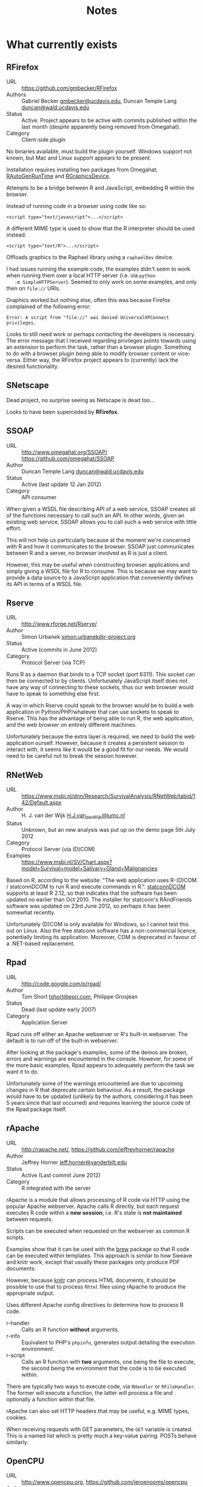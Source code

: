 #+TITLE: Notes

* What currently exists

** RFirefox

   + URL :: https://github.com/gmbecker/RFirefox
   + Authors :: Gabriel Becker [[mailto:gmbecker@ucdavis.edu][gmbecker@ucdavis.edu]],
		Duncan Temple Lang [[mailto:duncan@wald.ucdavis.edu][duncan@wald.ucdavis.edu]]
   + Status :: Active. Project appears to be active with commits
               published within the last month (despite apparently
               being removed from Omegahat).
   + Category :: Client-side plugin

   No binaries available, must build the plugin yourself. Windows
   support not known, but Mac and Linux support appears to be present.

   Installation requires installing two packages from Omegahat,
   [[http://www.omegahat.org/RGraphicsDevice/][RAutoGenRunTime]] and [[http://www.omegahat.org/RGraphicsDevice/][RGraphicsDevice]].

   Attempts to be a bridge between R and JavaScript, embedding R
   within the browser.

   Instead of running code in a browser using code like so:

   : <script type="text/javascript">...</script>

   A different MIME type is used to show that the R interpreter should be used instead:

   : <script type="text/R">...</script>

   Offloads graphics to the Raphael library using a ~raphaelDev~ device.

   I had issues running the example code, the examples didn't seem to
   work when running them over a local HTTP server (i.e. via ~python
   -m SimpleHTTPServer~). Seemed to only work on some examples, and
   only then on ~file://~ URIs.

   Graphics worked but nothing else, often this was because Firefox complained of the following error:

   : Error: A script from "file://" was denied UniversalXPConnect privileges.

   Looks to still need work or perhaps contacting the developers is
   necessary. The error message that I received regarding privileges
   points towards using an extension to perform the task, rather than
   a browser plugin. Something to do with a browser plugin being able
   to modify browser content or vice-versa.  Either way, the RFirefox
   project appears to (currently) lack the desired functionality.

** SNetscape

   Dead project, no surprise seeing as Netscape is dead too...

   Looks to have been superceded by *RFirefox*.

** SSOAP

   + URL :: http://www.omegahat.org/SSOAP/ https://github.com/omegahat/SSOAP
   + Author :: Duncan Temple Lang [[mailto:duncan@wald.ucdavis.edu][duncan@wald.ucdavis.edu]]
   + Status :: Active (last update 12 Jan 2012)
   + Category :: API consumer

   When given a WSDL file describing API of a web service, SSOAP
   creates all of the functions necessary to call such an API. In
   other words, given an existing web service, SSOAP allows you to
   call such a web service with little effort.

   This will not help us particularly because at the moment we're
   concerned with R and how it communicates to the browser. SSOAP just
   communicates between R and a server, no browser involved as R is
   just a client.

   However, this may be useful when constructing browser applications
   and simply giving a WSDL file for R to consume. This is because we
   may want to provide a data source to a JavaScript application that
   conveniently defines its API in terms of a WSDL file.

** Rserve

   + URL :: http://www.rforge.net/Rserve/
   + Author :: Simon Urbanek [[mailto:simon.urbanek@r-project.org][simon.urbanek@r-project.org]]
   + Status :: Active (commits in June 2012)
   + Category :: Protocol Server (via TCP)

   Runs R as a daemon that binds to a TCP socket (port 6311). This
   socket can then be connected to by clients. Unfortunately
   JavaScript itself does not have any way of connecting to these
   sockets, thus our web browser would have to speak to something else
   first.

   A way in which Rserve could speak to the browser would be to build
   a web application in Python/PHP/whatever that can use sockets to
   speak to Rserve. This has the advantage of being able to run R, the
   web application, and the web browser on entirely different
   machines.

   Unfortunately because the extra layer is required, we need to build
   the web application ourself. However, because it creates a
   persistent session to interact with, it seems like it would be a
   good fit for our needs. We would need to be careful not to break
   the session however.

** RNetWeb

   + URL :: https://www.msbi.nl/dnn/Research/SurvivalAnalysis/RNetWeb/tabid/142/Default.aspx
   + Author :: H. J. van der Wijk [[mailto:H.J.van_der_Wijk@lumc.nl][H.J.van_der_Wijk@lumc.nl]]
   + Status :: Unknown, but an new analysis was put up on the demo page 5th July 2012
   + Category :: Protocol Server (via (D)COM)
   + Examples :: https://www.msbi.nl/SV/Chart.aspx?model=Survival+model+Salivary+Gland+Malignancies

   Based on R, according to the website: "The web application uses
   R-(D)COM / statconnDCOM to run R and execute commands in
   R.". [[http://sunsite.univie.ac.at/rcom/download.html#statconnDCOM][statconnDCOM]] supports at least R 2.12, so that indicates that
   the software has been updated no earlier than Oct 2010. The
   installer for statconn's RAndFriends software was updated on 23rd
   June 2012, so perhaps it has been somewhat recently.

   Unfortunately (D)COM is only available for Windows, so I cannot
   test this out on Linux. Also the free statconn software has a
   non-commercial licence, potentially limiting its
   application. Moreover, COM is deprecated in favour of a .NET-based
   replacement.

** Rpad

   + URL :: http://code.google.com/p/rpad/
   + Author :: Tom Short [[mailto:tshort@epri.com][tshort@epri.com]], Philippe Grosjean
   + Status :: Dead (last update early 2007)
   + Category :: Application Server

   Rpad runs off either an Apache webserver or R's built-in
   webserver. The default is to run off of the built-in webserver.

   After looking at the package's examples, some of the demos are
   broken, errors and warnings are encountered in the
   console. However, for some of the more basic examples, Rpad appears
   to adequately perform the task we want it to do.

   Unfortunately some of the warnings encountered are due to upcoming
   changes in R that deprecate certain behaviour. As a result, the
   package would have to be updated (unlikely by the authors,
   considering it has been 5 years since that last occurred) and
   requires learning the source code of the Rpad package itself.

** rApache

   + URL :: http://rapache.net/, https://github.com/jeffreyhorner/rapache
   + Author :: Jeffrey Horner [[mailto:jeff.horner@vanderbilt.edu][jeff.horner@vanderbilt.edu]]
   + Status :: Active (Last commit June 2012)
   + Category :: R integrated with the server

   rApache is a module that allows processing of R code via HTTP using
   the popular Apache webserver. Apache calls R directly, but each
   request executes R code within a *new session*, i.e. R's state is
   *not maintained* between requests.

   Scripts can be executed when requested on the webserver as common R
   scripts.

   Examples show that it can be used with the [[http://cran.r-project.org/package=brew][brew]] package so that R
   code can be executed within templates. This approach is similar to
   how Sweave and knitr work, except that usually these packages only
   produce PDF documents.

   However, because [[https://github.com/yihui/knitr][knitr]] can process HTML documents, it should be
   possible to use that to process ~Rhtml~ files using rApache to
   produce the appropriate output.

   Uses different Apache config directives to determine how to process
   R code.

   + r-handler :: Calls an R function *without* arguments.
   + r-info :: Equivalent to PHP's ~phpinfo~, generates output
	       detailing the execution environment.
   + r-script :: Calls an R function with *two* arguments, one being
                 the file to execute, the second being the environment
                 that the code is to be executed within.

   There are typically two ways to execute code, via ~RHandler~ or
   ~RFileHandler~. The former will execute a function, the latter will
   process a file and optionally a function within that file.

   rApache can also set HTTP headers that may be useful, e.g. MIME
   types, cookies.

   When receiving requests with GET parameters, the ~GET~ variable is
   created. This is a named list which is pretty much a key-value
   pairing. POSTs behave similarly.

** OpenCPU

   + URL :: http://www.opencpu.org, https://github.com/jeroenooms/opencpu
   + Author :: Jeroen Ooms [[mailto:jeroen.ooms@stat.ucla.edu][jeroen.ooms@stat.ucla.edu]]
   + Status :: Active (Updated constantly)
   + Category :: Application Framework

   OpenCPU appears to have implemented a very nice web application
   framework. It allows you to retrieve plots in PDF, SVG, PNG,
   etc. *Note: gridSVG* is installed on the OpenCPU server (example:
   see the list of exported objects from the gridSVG package,
   http://public.opencpu.org/R/pub/gridSVG).

   However, because it leverages rApache, it causes a new session per
   request. If we're trying to modify the state of the display list,
   this may not be the correct approach.

   Essentially OpenCPU exposes a REST API to be able to call
   R. Because it can output to JSON, we can read the output natively
   in the browser without much effort. If gridSVG can print out its
   output, we could serve that as JSON to the browser or perhaps
   simply as XML if it is possible to do so.

   Due to speed however, it may not be feasible to do so.

** Rcgi

   + URL :: http://www.ms.uky.edu/~statweb/
   + Author :: Mai Zhou [[mai@ms.uky.edu][mai@ms.uky.edu]]
   + Status :: Dead
   + Category :: CGI web application server

   Doesn't appear to work and the last update to the website was 8
   years ago.

** Rweb

   + URL :: http://www.math.montana.edu/Rweb/
   + Author :: Jeff Banfield [[mailto:banfield@math.montana.edu][banfield@math.montana.edu]]
   + Status :: Dead, none of the project web pages are accessible
   + Category :: CGI web application server
   + Examples :: http://pbil.univ-lyon1.fr/Rweb/

   Appears to make calls to the server via CGI, but little more is
   known about how to build applications using Rweb besides this.

   Apparently uses Perl to manage CGI calls and each request starts a
   new interpreter. Not ideal as the state of the display list needs
   to be maintained. Can be worked around via ~save~ and ~load~ but as
   stated before, not ideal.

** Rook

   + URL :: https://github.com/jeffreyhorner/Rook
   + Author :: Jeffrey Horner [[mailto:jeff.horner@vanderbilt.edu][jeff.horner@vanderbilt.edu]]
   + Status :: Active, commits within the past couple of weeks
   + Category :: Application Server

   Using R's built-in webserver, or rApache, Rook is a framework for
   building web applications using R.

   Means we simply create the web application (just as we would with
   something that spoke to Rserve or svSocket) and do not need to
   worry about communication to the R process via TCP as there is no
   communication necessary. The application is just run from R, or
   mod_R, not R as a separate daemon.

   The web application is written in *R* (unlike many Rserve clients)
   and thus is at least familiar to most statisticians.

** FastRWeb

   + URL :: http://www.rforge.net/FastRWeb/
   + Author :: Simon Urbanek [[mailto:urbanek@research.att.com][urbanek@research.att.com]]
   + Status :: Active (release in 2012)
   + Category :: Application Server

   Builds a web framework upon R, using *Rserve* to persist a session
   to respond to web requests. Uses a simple means of calling
   functions, all GET/POST parameters are simply passed into R
   functions. The functions are determined by the URL that is
   called. For example http://server/tmp?first=hello&second=world
   would call the ~run~ function within the ~tmp.R~ file and the rest
   of the query string can be passed in as ~...~. So the evaluated
   function call would be something like ~run(first = "hello", second
   = "world")~.

   Requires a little bit of prior configuration regarding file
   permissions, dropping in an Rcgi executable for Apache, and
   configuring utility scripts. Most of this is reasonably
   straightforward.

   Building applications in this manner appears to be quite simple,
   just using AJAX to pull in responses and evaluate them.

   + Example :: [[http://localhost/cgi-bin/Rcgi/svgtest][http://localhost/cgi-bin/Rcgi/svgtest]]

** RStudio Server

   + URL :: http://rstudio.org/, [[https://github.com/rstudio/rstudio][https://github.com/rstudio/rstudio]]
   + Author :: Josh Paulson, Joe Cheng, JJ Allaire
   + Status :: Active
   + Category :: Application Server

   Installs a webserver and an application server. Instead of using
   RStudio as a GUI, the browser *is* the GUI. To start off, when
   running the server you need to browse to http://0.0.0.0:8787/ in
   order to log in. The login prompt is simply your user account on
   the system (i.e. for me it is simply ~simon~).

   After logging in, you are presented with a typical RStudio GUI that
   happens to be running in the browser. This clearly presents that
   there is some method of bidirectional communication going on
   between the browser and R (or at least RStudio Server).

   From the looks of the source code, it seems that there is JSON
   being communicated to the browser. However, the means by which this
   should occur (if we were to try to receive the JSON) is not
   obvious. Without an authenticated session, one would assume that R
   commands cannot be run, complicating the use of RStudio as a server
   because it would require logging into their web application to even
   make use of this.

   Without any obvious API, it seems like it would be too much effort
   using the RStudio Server to do the heavy lifting for the work we
   want to do.

** R-Node

   + URL :: http://squirelove.net/r-node/doku.php
   + Author :: Jamie Love [[mailto:jamie@nsquaredsoftware.com][jamie@nsquaredsoftware.com]]
   + Status :: Alive (According to http://gitorious.org/r-node, most
               recent commit was July 24 2011)
   + Category :: Application Server

   R-Node is the glue that sits between R and the web browser. It
   speaks to R via *Rserve*, while the browser speaks to the node.js
   server hosting the application.

   As R-Node is essentially an application for node.js, we can write
   our application for the browser in the same language that we use
   within the browser, JavaScript.

** websockets

   + URL :: http://illposed.net/websockets.html
   + Author :: Bryan Lewis [[mailto:blewis@illposed.net][blewis@illposed.net]]
   + Status :: Alive (Last commit Feb 2012)
   + Category :: Protocol Server (via WebSockets)

   Websockets are a new way of getting web browsers to communicate
   with servers. Usually when a request for data is made, it is done
   over HTTP. HTTP is stateless and the connection to the server is
   closed once the transfer of data is complete. Due to the
   statelessness of HTTP, we cannot tell the browser when an event has
   occurred without polling a server repeatedly. WS obviates the need
   for polling and allows us to be able to get R to push data to the
   browser, rather than the browser repeatedly asking for it.

   The websockets package only provides the transport mechanism for
   information to be transferred between R and the browser. It can be
   served over the network but it cannot be run as a daemon. This
   means it is probably more likely that WS interaction between R and
   the browser would happen on a single machine with no network
   access.

   Calls to the ~service~ function allow events to be served. To act
   as a responsive server, an infinite event loop may be run (see
   ~demo("websockets", package = "websockets")~). Usually ~service~ is
   simply used to send information to the client, particularly after
   an event has been triggered.

** svSocket (SciViews)

   + URL :: http://www.sciviews.org/SciViews-R/ [[http://cran.r-project.org/package=svSocket][http://cran.r-project.org/package=svSocket]]
   + Author :: Philippe Grosjean [[mailto:phgrosjean@sciviews.org][phgrosjean@sciviews.org]]
   + Status :: Last updated on CRAN on 29th March
   + Category :: Protcol Server (via TCP)

   Much like *Rserve*, svSocket aims to run a persistent R session
   that runs as a service that can be connected to via typical TCP
   sockets. The socket management is done via Tcl, which R usually has
   support for.

   Because socket management is done in Tcl and not R, it is
   non-blocking. This means that R is still usable while several
   requests are being served.

   Seems to work fine as a server, based on its examples from
   ~evalServer~ but we don't have a means of communicating with the
   browser as the browser speaks HTTP, not TCP. Potential backend for
   an application server.

* Notes

  + Duncan Temple Lang is on GitHub with a whole bunch of useful
    projects:

    https://github.com/duncantl

    Of particular interest, the ~XML~ package and ~RJSONIO~. Both of which
    would be excellent message formats for the browser to communicate
    with a server. ~XML~ seems ideal because it is "native" to
    SVG. However, ~RJSONIO~ sends ~JSON~ which is native to JavaScript, so
    it may also be useful.

* COMMENT
    - document them all
        - short description
        - feature list
        - categorisation (client/server, ...)
        - state (active, dead, developing)
        - who is involved
        - pros and cons

    - implement a simple example
        - a single SVG circle that on-click is modified BY R
          (e.g., R selects a new random location for the circle)
